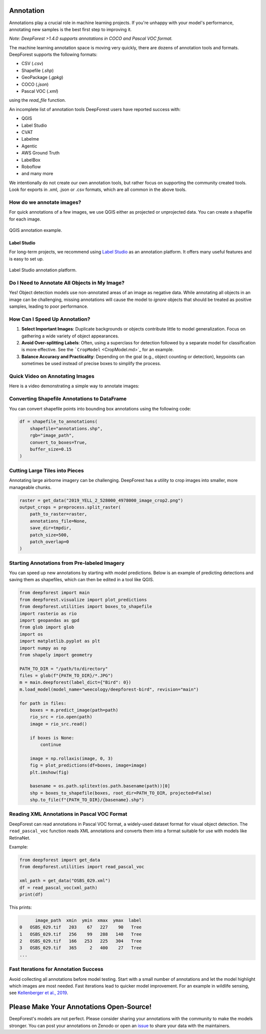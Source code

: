 Annotation
==========

Annotations play a crucial role in machine learning projects. If you're unhappy with your model's performance, annotating new samples is the best first step to improving it.

*Note: DeepForest >1.4.0 supports annotations in COCO and Pascal VOC format.* 

The machine learning annotation space is moving very quickly, there are dozens of annotation tools and formats. DeepForest supports the following formats:

- CSV (`.csv`)
- Shapefile (`.shp`)
- GeoPackage (`.gpkg`)
- COCO (`.json`)
- Pascal VOC (`.xml`)

using the `read_file` function.

An incomplete list of annotation tools DeepForest users have reported success with:

- QGIS
- Label Studio
- CVAT
- Labelme
- Agentic
- AWS Ground Truth
- LabelBox
- Roboflow
- and many more 

We intentionally do not create our own annotation tools, but rather focus on supporting the community created tools. Look for exports in .xml, .json or .csv formats, which are all common in the above tools.

How do we annotate images?
-----------------------------

For quick annotations of a few images, we use QGIS either as projected or unprojected data. You can create a shapefile for each image.

.. figure:: ../../www/QGIS_annotation.png
   :alt: QGIS annotation
   :align: center
   :width: 80%

   QGIS annotation example.

Label Studio
~~~~~~~~~~~~

For long-term projects, we recommend using `Label Studio <https://labelstud.io/>`_ as an annotation platform. It offers many useful features and is easy to set up.

.. figure:: ../../www/label_studio.png
   :alt: Label Studio annotation
   :align: center
   :width: 80%

   Label Studio annotation platform.

Do I Need to Annotate All Objects in My Image?
----------------------------------------------

Yes! Object detection models use non-annotated areas of an image as negative data. While annotating all objects in an image can be challenging, missing annotations will cause the model to *ignore* objects that should be treated as positive samples, leading to poor performance.

How Can I Speed Up Annotation?
------------------------------

1. **Select Important Images**: Duplicate backgrounds or objects contribute little to model generalization. Focus on gathering a wide variety of object appearances.
2. **Avoid Over-splitting Labels**: Often, using a superclass for detection followed by a separate model for classification is more effective. See the ```CropModel`` <CropModel.md>`_ for an example.
3. **Balance Accuracy and Practicality**: Depending on the goal (e.g., object counting or detection), keypoints can sometimes be used instead of precise boxes to simplify the process.

Quick Video on Annotating Images
--------------------------------

Here is a video demonstrating a simple way to annotate images:

.. raw:: html

   <div style="position:relative;padding-bottom:56.25%;height:0;overflow:hidden;">
   <iframe src="https://www.loom.com/embed/e1639d36b6ef4118a31b7b892344ba83" frameborder="0" webkitallowfullscreen mozallowfullscreen allowfullscreen style="position:absolute;top:0;left:0;width:100%;height:100%;"></iframe>
   </div>

Converting Shapefile Annotations to DataFrame
---------------------------------------------

You can convert shapefile points into bounding box annotations using the following code:

.. code-block:: python

   df = shapefile_to_annotations(
       shapefile="annotations.shp",
       rgb="image_path",
       convert_to_boxes=True,
       buffer_size=0.15
   )

Cutting Large Tiles into Pieces
-------------------------------

Annotating large airborne imagery can be challenging. DeepForest has a utility to crop images into smaller, more manageable chunks.

.. code-block:: python

   raster = get_data("2019_YELL_2_528000_4978000_image_crop2.png")
   output_crops = preprocess.split_raster(
       path_to_raster=raster,
       annotations_file=None,
       save_dir=tmpdir,
       patch_size=500,
       patch_overlap=0
   )

Starting Annotations from Pre-labeled Imagery
---------------------------------------------

You can speed up new annotations by starting with model predictions. Below is an example of predicting detections and saving them as shapefiles, which can then be edited in a tool like QGIS.

.. code-block:: python

   from deepforest import main
   from deepforest.visualize import plot_predictions
   from deepforest.utilities import boxes_to_shapefile
   import rasterio as rio
   import geopandas as gpd
   from glob import glob
   import os
   import matplotlib.pyplot as plt
   import numpy as np
   from shapely import geometry

   PATH_TO_DIR = "/path/to/directory"
   files = glob(f"{PATH_TO_DIR}/*.JPG")
   m = main.deepforest(label_dict={"Bird": 0})
   m.load_model(model_name="weecology/deepforest-bird", revision="main")

   for path in files:
       boxes = m.predict_image(path=path)
       rio_src = rio.open(path)
       image = rio_src.read()

       if boxes is None:
           continue

       image = np.rollaxis(image, 0, 3)
       fig = plot_predictions(df=boxes, image=image)
       plt.imshow(fig)

       basename = os.path.splitext(os.path.basename(path))[0]
       shp = boxes_to_shapefile(boxes, root_dir=PATH_TO_DIR, projected=False)
       shp.to_file(f"{PATH_TO_DIR}/{basename}.shp")

Reading XML Annotations in Pascal VOC Format
--------------------------------------------

DeepForest can read annotations in Pascal VOC format, a widely-used dataset format for visual object detection. The ``read_pascal_voc`` function reads XML annotations and converts them into a format suitable for use with models like RetinaNet.

Example:

.. code-block:: python

   from deepforest import get_data
   from deepforest.utilities import read_pascal_voc

   xml_path = get_data("OSBS_029.xml")
   df = read_pascal_voc(xml_path)
   print(df)

This prints:

.. code-block:: text

         image_path  xmin  ymin  xmax  ymax  label
   0   OSBS_029.tif   203    67   227    90   Tree
   1   OSBS_029.tif   256    99   288   140   Tree
   2   OSBS_029.tif   166   253   225   304   Tree
   3   OSBS_029.tif   365     2   400    27   Tree
   ...

Fast Iterations for Annotation Success
--------------------------------------

Avoid collecting all annotations before model testing. Start with a small number of annotations and let the model highlight which images are most needed. Fast iterations lead to quicker model improvement. For an example in wildlife sensing, see `Kellenberger et al., 2019 <https://ieeexplore.ieee.org/stamp/stamp.jsp?arnumber=8807383>`_.

Please Make Your Annotations Open-Source!
=========================================

DeepForest's models are not perfect. Please consider sharing your annotations with the community to make the models stronger. You can post your annotations on Zenodo or open an `issue <https://github.com/weecology/DeepForest/issues>`_ to share your data with the maintainers.
